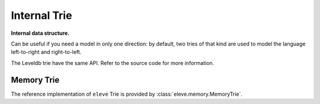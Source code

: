 =============
Internal Trie
=============

**Internal data structure.**

Can be useful if you need a model in only one direction: by default, two tries of that kind
are used to model the language left-to-right and right-to-left.

The Leveldb trie have the same API. Refer to the source code for more information.

Memory Trie
-----------

The reference implementation of ``eleve`` Trie is provided by :class:`eleve.memory.MemoryTrie`.

